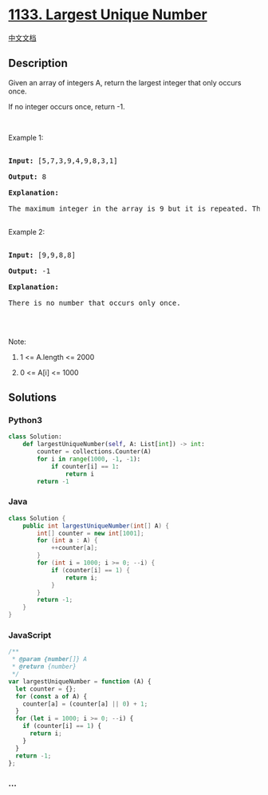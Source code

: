 * [[https://leetcode.com/problems/largest-unique-number][1133. Largest
Unique Number]]
  :PROPERTIES:
  :CUSTOM_ID: largest-unique-number
  :END:
[[./solution/1100-1199/1133.Largest Unique Number/README.org][中文文档]]

** Description
   :PROPERTIES:
   :CUSTOM_ID: description
   :END:

#+begin_html
  <p>
#+end_html

Given an array of integers A, return the largest integer that only
occurs once.

#+begin_html
  </p>
#+end_html

#+begin_html
  <p>
#+end_html

If no integer occurs once, return -1.

#+begin_html
  </p>
#+end_html

#+begin_html
  <p>
#+end_html

 

#+begin_html
  </p>
#+end_html

#+begin_html
  <p>
#+end_html

Example 1:

#+begin_html
  </p>
#+end_html

#+begin_html
  <pre>

  <strong>Input: </strong><span id="example-input-1-1">[5,7,3,9,4,9,8,3,1]</span>

  <strong>Output: </strong><span id="example-output-1">8</span>

  <strong>Explanation: </strong>

  The maximum integer in the array is 9 but it is repeated. The number 8 occurs only once, so it&#39;s the answer.

  </pre>
#+end_html

#+begin_html
  <p>
#+end_html

Example 2:

#+begin_html
  </p>
#+end_html

#+begin_html
  <pre>

  <strong>Input: </strong><span id="example-input-1-1">[9,9,8,8]</span>

  <strong>Output: </strong><span id="example-output-1">-1</span>

  <strong>Explanation: </strong>

  There is no number that occurs only once.

  </pre>
#+end_html

#+begin_html
  <p>
#+end_html

 

#+begin_html
  </p>
#+end_html

#+begin_html
  <p>
#+end_html

Note:

#+begin_html
  </p>
#+end_html

#+begin_html
  <ol>
#+end_html

#+begin_html
  <li>
#+end_html

1 <= A.length <= 2000

#+begin_html
  </li>
#+end_html

#+begin_html
  <li>
#+end_html

0 <= A[i] <= 1000

#+begin_html
  </li>
#+end_html

#+begin_html
  </ol>
#+end_html

** Solutions
   :PROPERTIES:
   :CUSTOM_ID: solutions
   :END:

#+begin_html
  <!-- tabs:start -->
#+end_html

*** *Python3*
    :PROPERTIES:
    :CUSTOM_ID: python3
    :END:
#+begin_src python
  class Solution:
      def largestUniqueNumber(self, A: List[int]) -> int:
          counter = collections.Counter(A)
          for i in range(1000, -1, -1):
              if counter[i] == 1:
                  return i
          return -1
#+end_src

*** *Java*
    :PROPERTIES:
    :CUSTOM_ID: java
    :END:
#+begin_src java
  class Solution {
      public int largestUniqueNumber(int[] A) {
          int[] counter = new int[1001];
          for (int a : A) {
              ++counter[a];
          }
          for (int i = 1000; i >= 0; --i) {
              if (counter[i] == 1) {
                  return i;
              }
          }
          return -1;
      }
  }
#+end_src

*** *JavaScript*
    :PROPERTIES:
    :CUSTOM_ID: javascript
    :END:
#+begin_src js
  /**
   * @param {number[]} A
   * @return {number}
   */
  var largestUniqueNumber = function (A) {
    let counter = {};
    for (const a of A) {
      counter[a] = (counter[a] || 0) + 1;
    }
    for (let i = 1000; i >= 0; --i) {
      if (counter[i] == 1) {
        return i;
      }
    }
    return -1;
  };
#+end_src

*** *...*
    :PROPERTIES:
    :CUSTOM_ID: section
    :END:
#+begin_example
#+end_example

#+begin_html
  <!-- tabs:end -->
#+end_html
